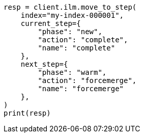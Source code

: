 // This file is autogenerated, DO NOT EDIT
// ilm/apis/move-to-step.asciidoc:150

[source, python]
----
resp = client.ilm.move_to_step(
    index="my-index-000001",
    current_step={
        "phase": "new",
        "action": "complete",
        "name": "complete"
    },
    next_step={
        "phase": "warm",
        "action": "forcemerge",
        "name": "forcemerge"
    },
)
print(resp)
----
